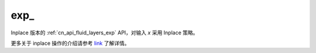 .. _cn_api_fluid_layers_exp_:

exp\_
-------------------------------

.. py:function:: paddle.exp_(x, name=None)

Inplace 版本的 :ref:`cn_api_fluid_layers_exp` API，对输入 `x` 采用 Inplace 策略。

更多关于 inplace 操作的介绍请参考 `link`_ 了解详情。

.. _link: https://www.paddlepaddle.org.cn/documentation/docs/zh/develop/guides/beginner/tensor_cn.html#id3
